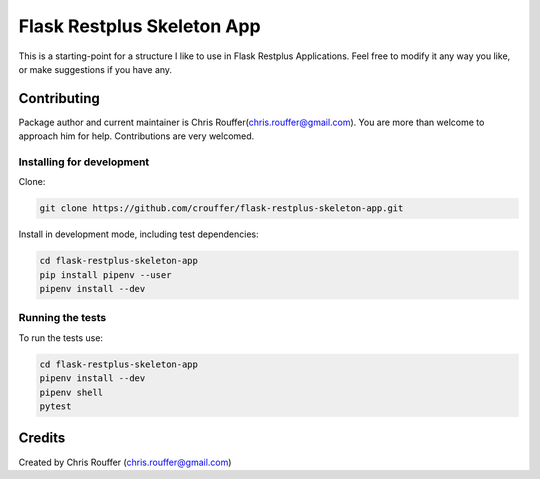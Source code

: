 Flask Restplus Skeleton App
###########################

This is a starting-point for a structure I like to use in Flask Restplus Applications.  Feel free to modify it any way you like, or make suggestions if you have any.

Contributing
============

Package author and current maintainer is Chris Rouffer(chris.rouffer@gmail.com).  You are more than welcome to approach him for help. Contributions are very welcomed.

Installing for development
----------------------------

Clone:

.. code-block:: bash

  git clone https://github.com/crouffer/flask-restplus-skeleton-app.git


Install in development mode, including test dependencies:

.. code-block:: bash

  cd flask-restplus-skeleton-app
  pip install pipenv --user
  pipenv install --dev


Running the tests
-----------------

To run the tests use:

.. code-block:: bash

  cd flask-restplus-skeleton-app
  pipenv install --dev
  pipenv shell
  pytest


Credits
=======
Created by Chris Rouffer (chris.rouffer@gmail.com)

